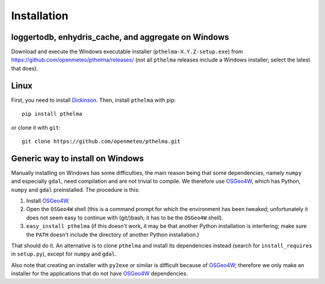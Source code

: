 .. _install:

============
Installation
============

.. highlight:: bash

loggertodb, enhydris_cache, and aggregate on Windows
====================================================

Download and execute the Windows executable installer
(``pthelma-X.Y.Z-setup.exe``) from
https://github.com/openmeteo/pthelma/releases/ (not all ``pthelma``
releases include a Windows installer; select the latest that does).

Linux
=====

First, you need to install Dickinson_. Then, install ``pthelma`` with
pip::

    pip install pthelma

or clone it with ``git``::

    git clone https://github.com/openmeteo/pthelma.git

Generic way to install on Windows
=================================

Manually installing on Windows has some difficulties, the main reason
being that some dependencies, namely ``numpy`` and especially
``gdal``, need compilation and are not trivial to compile. We
therefore use OSGeo4W_, which has Python, ``numpy`` and ``gdal``
preinstalled. The procedure is this:

1. Install OSGeo4W_.

2. Open the ``OSGeo4W`` shell (this is a command prompt for which the
   environment has been tweaked; unfortunately it does not seem easy to
   continue with (git/)bash; it has to be the ``OSGeo4W`` shell).

3. ``easy_install pthelma`` (if this doesn't work, it may be that
   another Python installation is interfering; make sure the ``PATH``
   doesn't include the directory of another Python installation.)

That should do it. An alternative is to clone ``pthelma`` and install
its dependencies instead (search for ``install_requires`` in
``setup.py``), except for ``numpy`` and ``gdal``.

Also note that creating an installer with ``py2exe`` or similar is
difficult because of OSGeo4W_; therefore we only make an installer for
the applications that do not have OSGeo4W_ dependencies.

.. _dickinson: http://dickinson.readthedocs.org/
.. _osgeo4w: http://trac.osgeo.org/osgeo4w/
